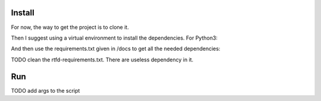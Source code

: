 Install
=======

For now, the way to get the project is to clone it.

.. code:: bash
   git clone https://github.com/JulienRouse/reddit-bot-analysis.git
   cd reddit-bot-analysis

Then I suggest using a virtual environment to install the dependencies.
For Python3:

.. code:: bash
   python3 -m venv path/to/the/venv

And then use the requirements.txt given in /docs to get all the needed dependencies:

.. code:: bash
   pip install -r docs/rtfd-requirements.txt
   
TODO clean the rtfd-requirements.txt. There are useless dependency in it.


Run
===

TODO add args to the script

.. code:: bash
   python karma_breakdown.py

